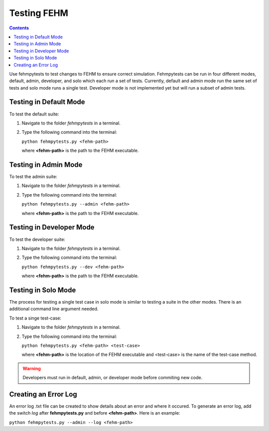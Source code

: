 Testing FEHM
=======================================
.. contents::
   :depth: 2
   
Use fehmpytests to test changes to FEHM to ensure correct simulation. 
Fehmpytests can be run in four different modes, default, admin, developer, and 
solo which each run a set of tests. Currently, default and admin mode run the 
same set of tests and solo mode runs a single test. Developer mode is not
implemented yet but will run a subset of admin tests.

Testing in Default Mode
^^^^^^^^^^^^^^^^^^^^^^^^
To test the default suite:

1. Navigate to the folder *fehmpytests* in a terminal.
2. Type the following command into the terminal:

   ``python fehmpytests.py <fehm-path>``
       
   where **<fehm-path>** is the path to the FEHM executable.

Testing in Admin Mode
^^^^^^^^^^^^^^^^^^^^^^
To test the admin suite:

1. Navigate to the folder *fehmpytests* in a terminal.
2. Type the following command into the terminal:

   ``python fehmpytests.py --admin <fehm-path>``
   
   where **<fehm-path>** is the path to the FEHM executable.
   
Testing in Developer Mode
^^^^^^^^^^^^^^^^^^^^^^^^^
To test the developer suite:

1. Navigate to the folder *fehmpytests* in a terminal.
2. Type the following command into the terminal:

   ``python fehmpytests.py --dev <fehm-path>``
   
   where **<fehm-path>** is the path to the FEHM executable.
                
Testing in Solo Mode
^^^^^^^^^^^^^^^^^^^^
The process for testing a single test case in solo mode is similar to testing 
a suite in the other modes. There is an additional command line argument needed.
 
To test a singe test-case:

1. Navigate to the folder *fehmpytests* in a terminal.
2. Type the following command into the terminal:

   ``python fehmpytests.py <fehm-path> <test-case>``
     
   where **<fehm-path>** is the location of the FEHM executable and <test-case> 
   is the name of the test-case method.
   
.. warning:: 

   Developers must run in default, admin, or developer mode before commiting 
   new code. 
    
Creating an Error Log
^^^^^^^^^^^^^^^^^^^^^
An error log .txt file can be created to show details about an error and where 
it occured. To generate an error log, add the switch *log* after 
**fehmpytests.py** and before **<fehm-path>**. Here is an example:

``python fehmpytests.py --admin --log <fehm-path>``



